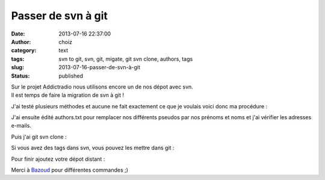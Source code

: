 Passer de svn à git
###################
:date: 2013-07-16 22:37:00
:author: choiz
:category: text
:tags: svn to git, svn, git, migate, git svn clone, authors, tags
:slug: 2013-07-16-passer-de-svn-à-git
:status: published

| Sur le projet Addictradio nous utilisons encore un de nos dépot avec
  svn.
| Il est temps de faire la migration de svn à git !

.. raw:: html

   </p>

J'ai testé plusieurs méthodes et aucune ne fait exactement ce que je
voulais voici donc ma procédure :

.. raw:: html

   </p>

    .. raw:: html

       </p>

    svn log --quiet 'svn://svn.mondomaine/monprojet' \| grep "^r" \| awk
    '{print $3}' \| sort \| uniq \| awk '{ print $1" = "$1"
    <"$1"@mondomaine>" }' > authors.txt

    .. raw:: html

       </p>
       <p>

.. raw:: html

   </p>

J'ai ensuite édité authors.txt pour remplacer nos différents pseudos par
nos prénoms et noms et j'ai vérifier les adresses e-mails.

.. raw:: html

   </p>

Puis j'ai git svn clone :

.. raw:: html

   </p>

    .. raw:: html

       </p>

    git svn clone 'svn://svn.mondomaine/monprojet' --no-metadata
    --authors-file=authors.txt --tags=tags --branches=branches
    --trunk=trunk monprojet

    .. raw:: html

       </p>
       <p>

.. raw:: html

   </p>

Si vous avez des tags dans svn, vous pouvez les mettre dans git :

.. raw:: html

   </p>

    .. raw:: html

       </p>

    git branch -r \| sed -rne 's, \*tags/([^@]+)$,\\1,p' \| while read
    tag; do echo "git tag $tag 'tags/${tag}^'; git branch -r -d
    tags/$tag"; done \| sh

    .. raw:: html

       </p>
       <p>

.. raw:: html

   </p>

Pour finir ajoutez votre dépot distant :

.. raw:: html

   </p>

    .. raw:: html

       </p>

    | git remote add origin git@git.mondomaine:/monprojet.git
    | git push -u origin --tags

    .. raw:: html

       </p>
       <p>

.. raw:: html

   </p>

Merci à
`Bazoud <http://bazoud.com/articles/2010-12-11-migration-de-svn-vers-git-en-4-etapes/index.html>`__
pour différentes commandes ;)

.. raw:: html

   </p>
